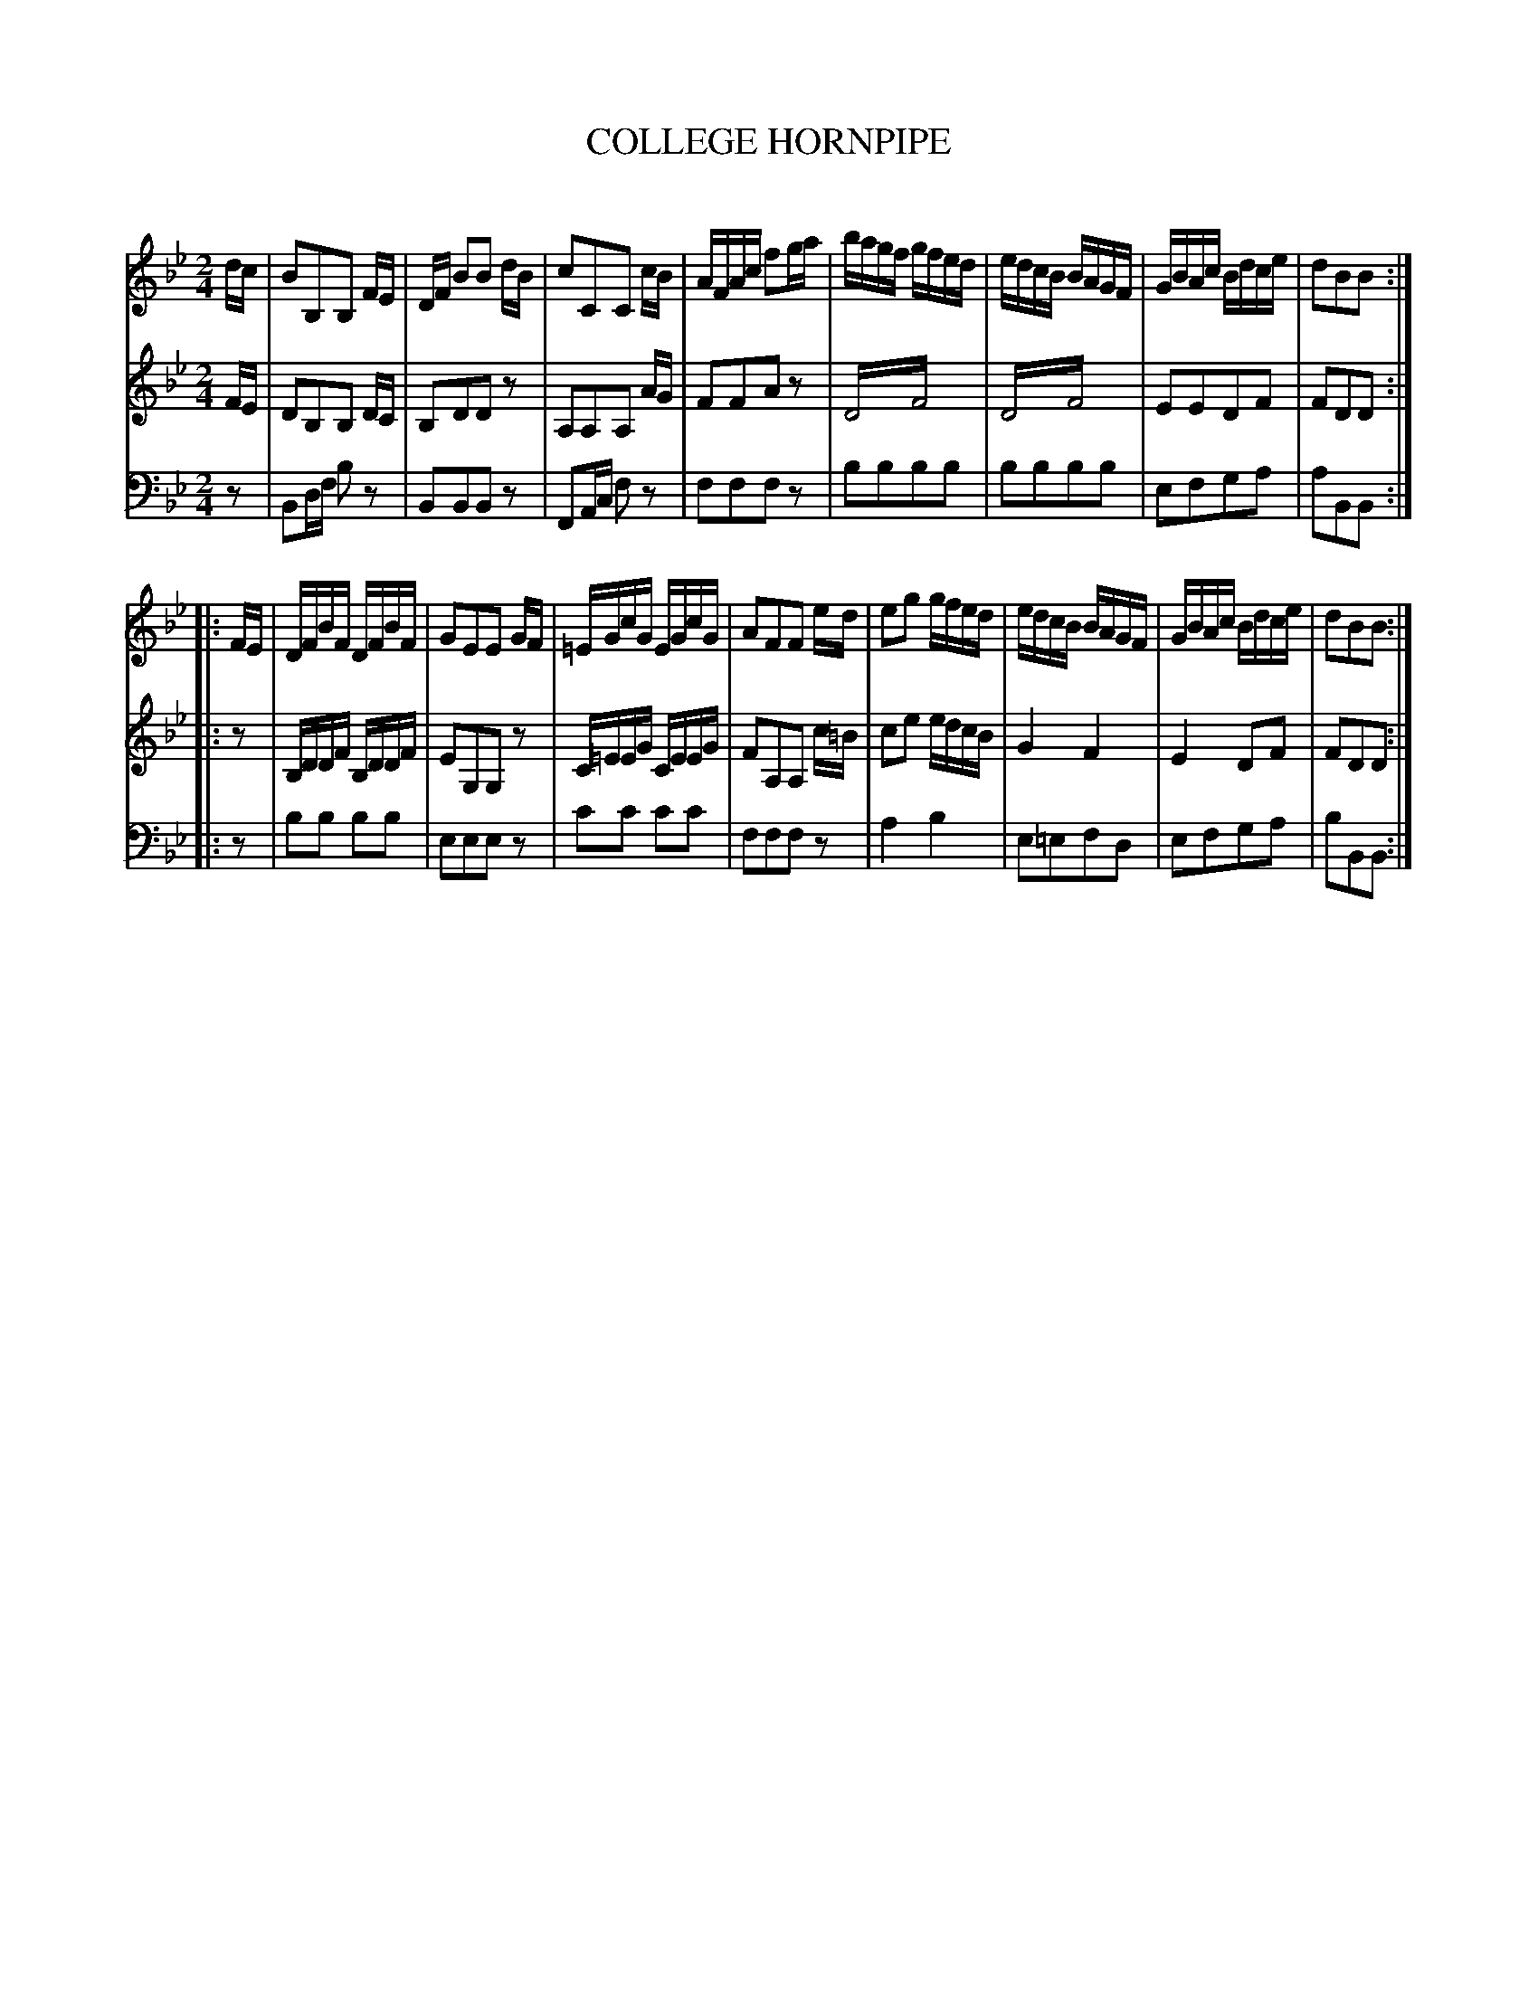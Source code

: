 X: 10491
T: COLLEGE HORNPIPE
C:
%R: hornpipe, reel
N: This is version 2, for ABC software that understands tremolo notation.
B: Elias Howe "The Musician's Companion" Part 1 1842 p.49 #1
S: http://imslp.org/wiki/The_Musician's_Companion_(Howe,_Elias)
Z: 2015 John Chambers <jc:trillian.mit.edu>
M: 2/4
L: 1/16
K: Bb
% - - - - - - - - - - - - - - - - - - - - - - - - -
V: 1 staves=3
dc |\
B2B,2B,2 FE | DF B2B2 dB | c2C2C2 cB | AFAc f2ga |\
bagf gfed | edcB BAGF | GBAc Bdce | d2B2B2 :|
|: FE |\
DFBF DFBF | G2E2E2 GF | =EGcG EGcG | A2F2F2 ed |\
e2g2 gfed | edcB BAGF | GBAc Bdce | d2B2B2 :|
% - - - - - - - - - - - - - - - - - - - - - - - - -
V: 2
FE |\
D2B,2B,2 DC | B,2D2D2z2 | A,2A,2A,2 AG | F2F2A2z2 |\
D4!trem2!F4 | D4!trem2!F4 | E2E2D2F2 | F2D2D2 :|
|: z2 |\
B,DDF B,DDF | E2G,2G,2z2 | C=EEG CEEG | F2A,2A,2 c=B |\
c2e2 edcB | G4 F4 | E4 D2F2 | F2D2D2 :|
% - - - - - - - - - - - - - - - - - - - - - - - - -
V: 3 clef=bass middle=d
z2 |\
B2df b2z2 | B2B2B2z2 | F2Ac f2z2 | f2f2f2z2 |\
b2b2b2b2 | b2b2b2b2 | e2f2g2a2 | a2B2B2 :|
|: z2 |\
b2b2 b2b2 | e2e2e2z2 | c'2c'2 c'2c'2 | f2f2f2z2 |\
a4 b4 | e2=e2f2d2 | e2f2g2a2 | b2B2B2 :|
% - - - - - - - - - - - - - - - - - - - - - - - - -
